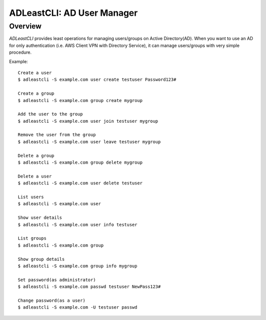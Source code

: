 =============================
 ADLeastCLI: AD User Manager
=============================

Overview
========

*ADLeastCLI* provides least operations for managing users/groups on Active Directory(AD).
When you want to use an AD for only authentication (i.e. AWS Client VPN with Directory Service),
it can manage users/groups with very simple procedure.

Example::

    Create a user
    $ adleastcli -S example.com user create testuser Password123#
    
    Create a group
    $ adleastcli -S example.com group create mygroup
    
    Add the user to the group
    $ adleastcli -S example.com user join testuser mygroup
    
    Remove the user from the group
    $ adleastcli -S example.com user leave testuser mygroup
    
    Delete a group
    $ adleastcli -S example.com group delete mygroup
    
    Delete a user
    $ adleastcli -S example.com user delete testuser
    
    List users
    $ adleastcli -S example.com user
    
    Show user details
    $ adleastcli -S example.com user info testuser
    
    List groups
    $ adleastcli -S example.com group
    
    Show group details
    $ adleastcli -S example.com group info mygroup
    
    Set password(as administrator)
    $ adleastcli -S example.com passwd testuser NewPass123#
    
    Change password(as a user)
    $ adleastcli -S example.com -U testuser passwd

